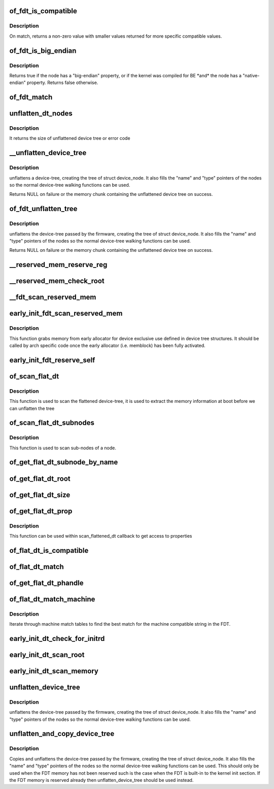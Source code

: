 .. -*- coding: utf-8; mode: rst -*-
.. src-file: drivers/of/fdt.c

.. _`of_fdt_is_compatible`:

of_fdt_is_compatible
====================

.. c:function:: int of_fdt_is_compatible(const void *blob, unsigned long node, const char *compat)

    Return true if given node from the given blob has compat in its compatible list

    :param const void \*blob:
        A device tree blob

    :param unsigned long node:
        node to test

    :param const char \*compat:
        compatible string to compare with compatible list.

.. _`of_fdt_is_compatible.description`:

Description
-----------

On match, returns a non-zero value with smaller values returned for more
specific compatible values.

.. _`of_fdt_is_big_endian`:

of_fdt_is_big_endian
====================

.. c:function:: bool of_fdt_is_big_endian(const void *blob, unsigned long node)

    Return true if given node needs BE MMIO accesses

    :param const void \*blob:
        A device tree blob

    :param unsigned long node:
        node to test

.. _`of_fdt_is_big_endian.description`:

Description
-----------

Returns true if the node has a "big-endian" property, or if the kernel
was compiled for BE \*and\* the node has a "native-endian" property.
Returns false otherwise.

.. _`of_fdt_match`:

of_fdt_match
============

.. c:function:: int of_fdt_match(const void *blob, unsigned long node, const char *const *compat)

    Return true if node matches a list of compatible values

    :param const void \*blob:
        *undescribed*

    :param unsigned long node:
        *undescribed*

    :param const char \*const \*compat:
        *undescribed*

.. _`unflatten_dt_nodes`:

unflatten_dt_nodes
==================

.. c:function:: int unflatten_dt_nodes(const void *blob, void *mem, struct device_node *dad, struct device_node **nodepp)

    Alloc and populate a device_node from the flat tree

    :param const void \*blob:
        The parent device tree blob

    :param void \*mem:
        Memory chunk to use for allocating device nodes and properties

    :param struct device_node \*dad:
        Parent struct device_node

    :param struct device_node \*\*nodepp:
        The device_node tree created by the call

.. _`unflatten_dt_nodes.description`:

Description
-----------

It returns the size of unflattened device tree or error code

.. _`__unflatten_device_tree`:

__unflatten_device_tree
=======================

.. c:function:: void *__unflatten_device_tree(const void *blob, struct device_node *dad, struct device_node **mynodes, void *(*dt_alloc)(u64 size, u64 align), bool detached)

    create tree of device_nodes from flat blob

    :param const void \*blob:
        The blob to expand

    :param struct device_node \*dad:
        Parent device node

    :param struct device_node \*\*mynodes:
        The device_node tree created by the call

    :param void \*(\*dt_alloc)(u64 size, u64 align):
        An allocator that provides a virtual address to memory
        for the resulting tree

    :param bool detached:
        *undescribed*

.. _`__unflatten_device_tree.description`:

Description
-----------

unflattens a device-tree, creating the
tree of struct device_node. It also fills the "name" and "type"
pointers of the nodes so the normal device-tree walking functions
can be used.

Returns NULL on failure or the memory chunk containing the unflattened
device tree on success.

.. _`of_fdt_unflatten_tree`:

of_fdt_unflatten_tree
=====================

.. c:function:: void *of_fdt_unflatten_tree(const unsigned long *blob, struct device_node *dad, struct device_node **mynodes)

    create tree of device_nodes from flat blob

    :param const unsigned long \*blob:
        Flat device tree blob

    :param struct device_node \*dad:
        Parent device node

    :param struct device_node \*\*mynodes:
        The device tree created by the call

.. _`of_fdt_unflatten_tree.description`:

Description
-----------

unflattens the device-tree passed by the firmware, creating the
tree of struct device_node. It also fills the "name" and "type"
pointers of the nodes so the normal device-tree walking functions
can be used.

Returns NULL on failure or the memory chunk containing the unflattened
device tree on success.

.. _`__reserved_mem_reserve_reg`:

__reserved_mem_reserve_reg
==========================

.. c:function:: int __reserved_mem_reserve_reg(unsigned long node, const char *uname)

    reserve all memory described in 'reg' property

    :param unsigned long node:
        *undescribed*

    :param const char \*uname:
        *undescribed*

.. _`__reserved_mem_check_root`:

__reserved_mem_check_root
=========================

.. c:function:: int __reserved_mem_check_root(unsigned long node)

    check if #size-cells, #address-cells provided in /reserved-memory matches the values supported by the current implementation, also check if ranges property has been provided

    :param unsigned long node:
        *undescribed*

.. _`__fdt_scan_reserved_mem`:

__fdt_scan_reserved_mem
=======================

.. c:function:: int __fdt_scan_reserved_mem(unsigned long node, const char *uname, int depth, void *data)

    scan a single FDT node for reserved memory

    :param unsigned long node:
        *undescribed*

    :param const char \*uname:
        *undescribed*

    :param int depth:
        *undescribed*

    :param void \*data:
        *undescribed*

.. _`early_init_fdt_scan_reserved_mem`:

early_init_fdt_scan_reserved_mem
================================

.. c:function:: void early_init_fdt_scan_reserved_mem( void)

    create reserved memory regions

    :param  void:
        no arguments

.. _`early_init_fdt_scan_reserved_mem.description`:

Description
-----------

This function grabs memory from early allocator for device exclusive use
defined in device tree structures. It should be called by arch specific code
once the early allocator (i.e. memblock) has been fully activated.

.. _`early_init_fdt_reserve_self`:

early_init_fdt_reserve_self
===========================

.. c:function:: void early_init_fdt_reserve_self( void)

    reserve the memory used by the FDT blob

    :param  void:
        no arguments

.. _`of_scan_flat_dt`:

of_scan_flat_dt
===============

.. c:function:: int of_scan_flat_dt(int (*it)(unsigned long node, const char *uname, int depth, void *data), void *data)

    scan flattened tree blob and call callback on each.

    :param int (\*it)(unsigned long node, const char \*uname, int depth, void \*data):
        callback function

    :param void \*data:
        context data pointer

.. _`of_scan_flat_dt.description`:

Description
-----------

This function is used to scan the flattened device-tree, it is
used to extract the memory information at boot before we can
unflatten the tree

.. _`of_scan_flat_dt_subnodes`:

of_scan_flat_dt_subnodes
========================

.. c:function:: int of_scan_flat_dt_subnodes(unsigned long parent, int (*it)(unsigned long node, const char *uname, void *data), void *data)

    scan sub-nodes of a node call callback on each.

    :param unsigned long parent:
        *undescribed*

    :param int (\*it)(unsigned long node, const char \*uname, void \*data):
        callback function

    :param void \*data:
        context data pointer

.. _`of_scan_flat_dt_subnodes.description`:

Description
-----------

This function is used to scan sub-nodes of a node.

.. _`of_get_flat_dt_subnode_by_name`:

of_get_flat_dt_subnode_by_name
==============================

.. c:function:: int of_get_flat_dt_subnode_by_name(unsigned long node, const char *uname)

    get the subnode by given name

    :param unsigned long node:
        the parent node

    :param const char \*uname:
        the name of subnode
        \ ``return``\  offset of the subnode, or -FDT_ERR_NOTFOUND if there is none

.. _`of_get_flat_dt_root`:

of_get_flat_dt_root
===================

.. c:function:: unsigned long of_get_flat_dt_root( void)

    find the root node in the flat blob

    :param  void:
        no arguments

.. _`of_get_flat_dt_size`:

of_get_flat_dt_size
===================

.. c:function:: int of_get_flat_dt_size( void)

    Return the total size of the FDT

    :param  void:
        no arguments

.. _`of_get_flat_dt_prop`:

of_get_flat_dt_prop
===================

.. c:function:: const void *of_get_flat_dt_prop(unsigned long node, const char *name, int *size)

    Given a node in the flat blob, return the property ptr

    :param unsigned long node:
        *undescribed*

    :param const char \*name:
        *undescribed*

    :param int \*size:
        *undescribed*

.. _`of_get_flat_dt_prop.description`:

Description
-----------

This function can be used within scan_flattened_dt callback to get
access to properties

.. _`of_flat_dt_is_compatible`:

of_flat_dt_is_compatible
========================

.. c:function:: int of_flat_dt_is_compatible(unsigned long node, const char *compat)

    Return true if given node has compat in compatible list

    :param unsigned long node:
        node to test

    :param const char \*compat:
        compatible string to compare with compatible list.

.. _`of_flat_dt_match`:

of_flat_dt_match
================

.. c:function:: int of_flat_dt_match(unsigned long node, const char *const *compat)

    Return true if node matches a list of compatible values

    :param unsigned long node:
        *undescribed*

    :param const char \*const \*compat:
        *undescribed*

.. _`of_get_flat_dt_phandle`:

of_get_flat_dt_phandle
======================

.. c:function:: uint32_t of_get_flat_dt_phandle(unsigned long node)

    Given a node in the flat blob, return the phandle

    :param unsigned long node:
        *undescribed*

.. _`of_flat_dt_match_machine`:

of_flat_dt_match_machine
========================

.. c:function:: const void *of_flat_dt_match_machine(const void *default_match, const void * (*get_next_compat)(const char * const**))

    Iterate match tables to find matching machine.

    :param const void \*default_match:
        A machine specific ptr to return in case of no match.

    :param const void \* (\*get_next_compat)(const char \* const\*\*):
        callback function to return next compatible match table.

.. _`of_flat_dt_match_machine.description`:

Description
-----------

Iterate through machine match tables to find the best match for the machine
compatible string in the FDT.

.. _`early_init_dt_check_for_initrd`:

early_init_dt_check_for_initrd
==============================

.. c:function:: void early_init_dt_check_for_initrd(unsigned long node)

    Decode initrd location from flat tree

    :param unsigned long node:
        reference to node containing initrd location ('chosen')

.. _`early_init_dt_scan_root`:

early_init_dt_scan_root
=======================

.. c:function:: int early_init_dt_scan_root(unsigned long node, const char *uname, int depth, void *data)

    fetch the top level address and size cells

    :param unsigned long node:
        *undescribed*

    :param const char \*uname:
        *undescribed*

    :param int depth:
        *undescribed*

    :param void \*data:
        *undescribed*

.. _`early_init_dt_scan_memory`:

early_init_dt_scan_memory
=========================

.. c:function:: int early_init_dt_scan_memory(unsigned long node, const char *uname, int depth, void *data)

    Look for and parse memory nodes

    :param unsigned long node:
        *undescribed*

    :param const char \*uname:
        *undescribed*

    :param int depth:
        *undescribed*

    :param void \*data:
        *undescribed*

.. _`unflatten_device_tree`:

unflatten_device_tree
=====================

.. c:function:: void unflatten_device_tree( void)

    create tree of device_nodes from flat blob

    :param  void:
        no arguments

.. _`unflatten_device_tree.description`:

Description
-----------

unflattens the device-tree passed by the firmware, creating the
tree of struct device_node. It also fills the "name" and "type"
pointers of the nodes so the normal device-tree walking functions
can be used.

.. _`unflatten_and_copy_device_tree`:

unflatten_and_copy_device_tree
==============================

.. c:function:: void unflatten_and_copy_device_tree( void)

    copy and create tree of device_nodes from flat blob

    :param  void:
        no arguments

.. _`unflatten_and_copy_device_tree.description`:

Description
-----------

Copies and unflattens the device-tree passed by the firmware, creating the
tree of struct device_node. It also fills the "name" and "type"
pointers of the nodes so the normal device-tree walking functions
can be used. This should only be used when the FDT memory has not been
reserved such is the case when the FDT is built-in to the kernel init
section. If the FDT memory is reserved already then unflatten_device_tree
should be used instead.

.. This file was automatic generated / don't edit.

